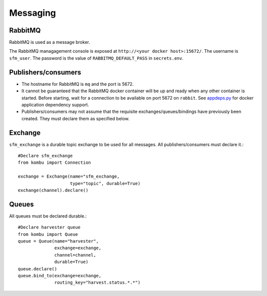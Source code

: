 Messaging
=========

.. _messaging-rabbitmq:

RabbitMQ
--------

RabbitMQ is used as a message broker.

The RabbitMQ managagement console is exposed at ``http://<your docker host>:15672/``.
The username is ``sfm_user``. The password is the value of ``RABBITMQ_DEFAULT_PASS``
in ``secrets.env``.

Publishers/consumers
--------------------

* The hostname for RabbitMQ is ``mq`` and the port is 5672.
* It cannot be guaranteed that the RabbitMQ docker container will be up and ready when
  any other container is started. Before starting, wait for a connection to be available
  on port 5672 on ``rabbit``. See `appdeps.py <https://github.com/gwu-libraries/appdeps>`_
  for docker application dependency support.
* Publishers/consumers may not assume that the requisite exchanges/queues/bindings
  have previously been created. They must declare them as specified below.

Exchange
--------

``sfm_exchange`` is a durable topic exchange to be used for all messages. All
publishers/consumers must declare it.::

    #Declare sfm_exchange
    from kombu import Connection

    exchange = Exchange(name="sfm_exchange,
                        type="topic", durable=True)
    exchange(channel).declare()

Queues
------

All queues must be declared durable.::

    #Declare harvester queue
    from kombu import Queue
    queue = Queue(name="harvester",
                  exchange=exchange,
                  channel=channel,
                  durable=True)
    queue.declare()
    queue.bind_to(exchange=exchange,
                  routing_key="harvest.status.*.*")
